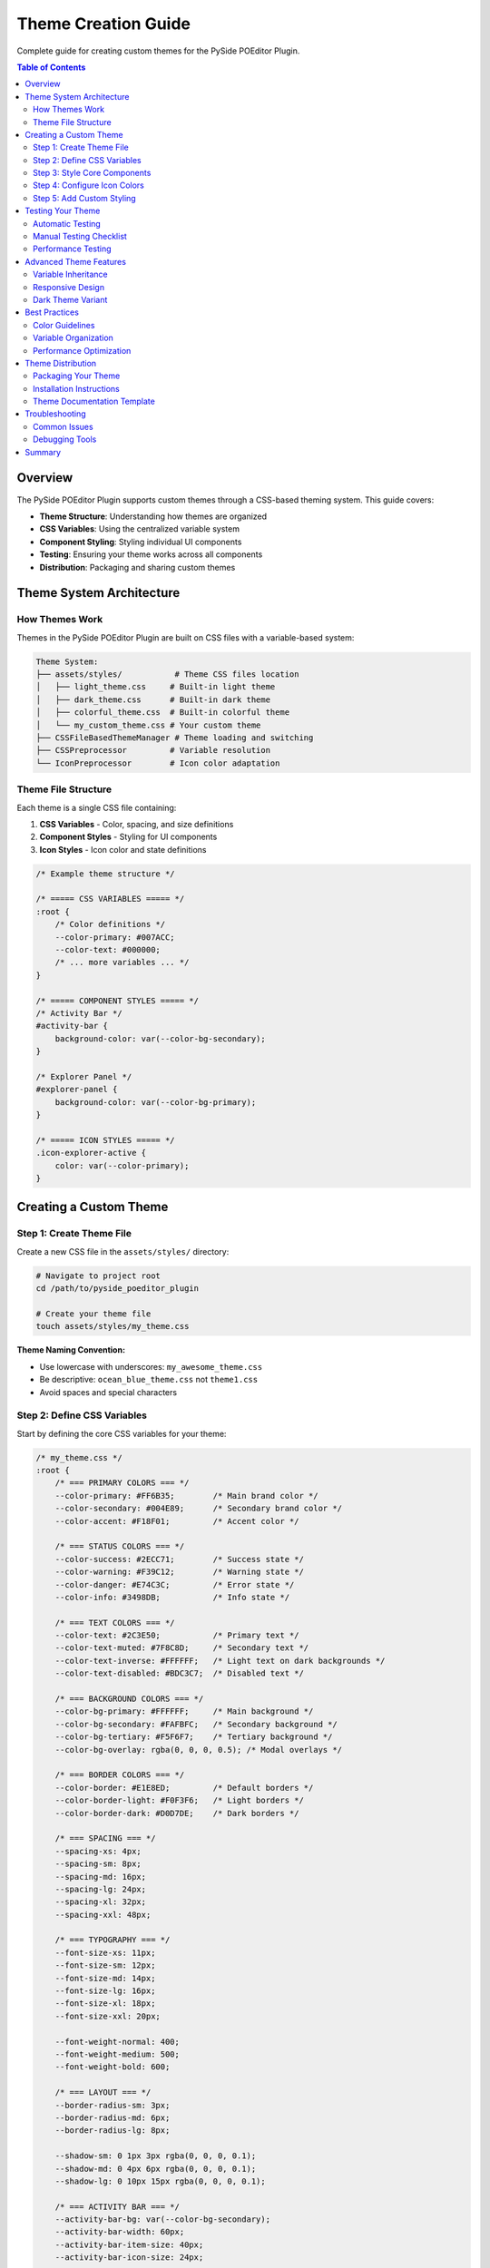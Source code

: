 ================================
Theme Creation Guide
================================

.. py:module:: guides.theme_creation

Complete guide for creating custom themes for the PySide POEditor Plugin.

.. contents:: Table of Contents
   :local:
   :depth: 3

Overview
========

The PySide POEditor Plugin supports custom themes through a CSS-based theming system. This guide covers:

* **Theme Structure**: Understanding how themes are organized
* **CSS Variables**: Using the centralized variable system
* **Component Styling**: Styling individual UI components
* **Testing**: Ensuring your theme works across all components
* **Distribution**: Packaging and sharing custom themes

Theme System Architecture
========================

How Themes Work
---------------

Themes in the PySide POEditor Plugin are built on CSS files with a variable-based system:

.. code-block:: text

   Theme System:
   ├── assets/styles/           # Theme CSS files location
   │   ├── light_theme.css     # Built-in light theme
   │   ├── dark_theme.css      # Built-in dark theme
   │   ├── colorful_theme.css  # Built-in colorful theme
   │   └── my_custom_theme.css # Your custom theme
   ├── CSSFileBasedThemeManager # Theme loading and switching
   ├── CSSPreprocessor         # Variable resolution
   └── IconPreprocessor        # Icon color adaptation

Theme File Structure
-------------------

Each theme is a single CSS file containing:

1. **CSS Variables** - Color, spacing, and size definitions
2. **Component Styles** - Styling for UI components
3. **Icon Styles** - Icon color and state definitions

.. code-block:: css

   /* Example theme structure */
   
   /* ===== CSS VARIABLES ===== */
   :root {
       /* Color definitions */
       --color-primary: #007ACC;
       --color-text: #000000;
       /* ... more variables ... */
   }
   
   /* ===== COMPONENT STYLES ===== */
   /* Activity Bar */
   #activity-bar {
       background-color: var(--color-bg-secondary);
   }
   
   /* Explorer Panel */
   #explorer-panel {
       background-color: var(--color-bg-primary);
   }
   
   /* ===== ICON STYLES ===== */
   .icon-explorer-active {
       color: var(--color-primary);
   }

Creating a Custom Theme
======================

Step 1: Create Theme File
-------------------------

Create a new CSS file in the ``assets/styles/`` directory:

.. code-block:: bash

   # Navigate to project root
   cd /path/to/pyside_poeditor_plugin
   
   # Create your theme file
   touch assets/styles/my_theme.css

**Theme Naming Convention:**

* Use lowercase with underscores: ``my_awesome_theme.css``
* Be descriptive: ``ocean_blue_theme.css`` not ``theme1.css``
* Avoid spaces and special characters

Step 2: Define CSS Variables
----------------------------

Start by defining the core CSS variables for your theme:

.. code-block:: css

   /* my_theme.css */
   :root {
       /* === PRIMARY COLORS === */
       --color-primary: #FF6B35;        /* Main brand color */
       --color-secondary: #004E89;      /* Secondary brand color */
       --color-accent: #F18F01;         /* Accent color */
       
       /* === STATUS COLORS === */
       --color-success: #2ECC71;        /* Success state */
       --color-warning: #F39C12;        /* Warning state */
       --color-danger: #E74C3C;         /* Error state */
       --color-info: #3498DB;           /* Info state */
       
       /* === TEXT COLORS === */
       --color-text: #2C3E50;           /* Primary text */
       --color-text-muted: #7F8C8D;     /* Secondary text */
       --color-text-inverse: #FFFFFF;   /* Light text on dark backgrounds */
       --color-text-disabled: #BDC3C7;  /* Disabled text */
       
       /* === BACKGROUND COLORS === */
       --color-bg-primary: #FFFFFF;     /* Main background */
       --color-bg-secondary: #FAFBFC;   /* Secondary background */
       --color-bg-tertiary: #F5F6F7;    /* Tertiary background */
       --color-bg-overlay: rgba(0, 0, 0, 0.5); /* Modal overlays */
       
       /* === BORDER COLORS === */
       --color-border: #E1E8ED;         /* Default borders */
       --color-border-light: #F0F3F6;   /* Light borders */
       --color-border-dark: #D0D7DE;    /* Dark borders */
       
       /* === SPACING === */
       --spacing-xs: 4px;
       --spacing-sm: 8px;
       --spacing-md: 16px;
       --spacing-lg: 24px;
       --spacing-xl: 32px;
       --spacing-xxl: 48px;
       
       /* === TYPOGRAPHY === */
       --font-size-xs: 11px;
       --font-size-sm: 12px;
       --font-size-md: 14px;
       --font-size-lg: 16px;
       --font-size-xl: 18px;
       --font-size-xxl: 20px;
       
       --font-weight-normal: 400;
       --font-weight-medium: 500;
       --font-weight-bold: 600;
       
       /* === LAYOUT === */
       --border-radius-sm: 3px;
       --border-radius-md: 6px;
       --border-radius-lg: 8px;
       
       --shadow-sm: 0 1px 3px rgba(0, 0, 0, 0.1);
       --shadow-md: 0 4px 6px rgba(0, 0, 0, 0.1);
       --shadow-lg: 0 10px 15px rgba(0, 0, 0, 0.1);
       
       /* === ACTIVITY BAR === */
       --activity-bar-bg: var(--color-bg-secondary);
       --activity-bar-width: 60px;
       --activity-bar-item-size: 40px;
       --activity-bar-icon-size: 24px;
       
       /* === SIDEBAR === */
       --sidebar-width: 300px;
       --sidebar-bg: var(--color-bg-primary);
       --sidebar-border: var(--color-border);
       
       /* === PANELS === */
       --panel-header-bg: var(--color-bg-secondary);
       --panel-header-height: 32px;
       --panel-content-bg: var(--color-bg-primary);
   }

Step 3: Style Core Components
-----------------------------

Add styling for the main UI components:

**Activity Bar:**

.. code-block:: css

   /* === ACTIVITY BAR === */
   #activity-bar {
       background-color: var(--activity-bar-bg);
       border-right: 1px solid var(--color-border);
       min-width: var(--activity-bar-width);
       max-width: var(--activity-bar-width);
   }
   
   #activity-bar QPushButton {
       width: var(--activity-bar-item-size);
       height: var(--activity-bar-item-size);
       border: none;
       background-color: transparent;
       border-radius: var(--border-radius-sm);
       margin: var(--spacing-xs);
   }
   
   #activity-bar QPushButton:hover {
       background-color: var(--color-bg-tertiary);
   }
   
   #activity-bar QPushButton:checked {
       background-color: var(--color-primary);
       color: var(--color-text-inverse);
   }

**Sidebar and Panels:**

.. code-block:: css

   /* === SIDEBAR === */
   #sidebar {
       background-color: var(--sidebar-bg);
       border-right: 1px solid var(--sidebar-border);
       min-width: var(--sidebar-width);
   }
   
   /* === EXPLORER PANEL === */
   #explorer-panel {
       background-color: var(--panel-content-bg);
   }
   
   #explorer-panel QTreeView {
       background-color: var(--panel-content-bg);
       color: var(--color-text);
       border: none;
       outline: none;
   }
   
   #explorer-panel QTreeView::item {
       height: 24px;
       padding: var(--spacing-xs);
       border: none;
   }
   
   #explorer-panel QTreeView::item:hover {
       background-color: var(--color-bg-tertiary);
   }
   
   #explorer-panel QTreeView::item:selected {
       background-color: var(--color-primary);
       color: var(--color-text-inverse);
   }

**Search Panel:**

.. code-block:: css

   /* === SEARCH PANEL === */
   #search-panel {
       background-color: var(--panel-content-bg);
   }
   
   #search-panel QLineEdit {
       background-color: var(--color-bg-secondary);
       border: 1px solid var(--color-border);
       border-radius: var(--border-radius-md);
       padding: var(--spacing-sm);
       color: var(--color-text);
       font-size: var(--font-size-md);
   }
   
   #search-panel QLineEdit:focus {
       border-color: var(--color-primary);
       background-color: var(--color-bg-primary);
   }

Step 4: Configure Icon Colors
-----------------------------

Define colors for icon states:

.. code-block:: css

   /* === ICON STYLES === */
   
   /* Activity Bar Icons */
   .icon-explorer-active,
   .icon-search-active,
   .icon-account-active,
   .icon-extensions-active,
   .icon-preferences-active {
       color: var(--color-text-inverse);
   }
   
   .icon-explorer-inactive,
   .icon-search-inactive,
   .icon-account-inactive,
   .icon-extensions-inactive,
   .icon-preferences-inactive {
       color: var(--color-text-muted);
   }
   
   /* Panel Icons */
   .icon-file,
   .icon-folder {
       color: var(--color-text);
   }
   
   .icon-folder-open {
       color: var(--color-primary);
   }

Step 5: Add Custom Styling
--------------------------

Add any custom styling specific to your theme:

.. code-block:: css

   /* === CUSTOM THEME FEATURES === */
   
   /* Custom scrollbars */
   QScrollBar:vertical {
       background-color: var(--color-bg-secondary);
       width: 12px;
       border-radius: var(--border-radius-sm);
   }
   
   QScrollBar::handle:vertical {
       background-color: var(--color-border-dark);
       border-radius: var(--border-radius-sm);
       min-height: 20px;
   }
   
   QScrollBar::handle:vertical:hover {
       background-color: var(--color-primary);
   }
   
   /* Custom tooltips */
   QToolTip {
       background-color: var(--color-bg-overlay);
       color: var(--color-text-inverse);
       border: 1px solid var(--color-border);
       border-radius: var(--border-radius-md);
       padding: var(--spacing-sm);
       font-size: var(--font-size-sm);
   }
   
   /* Focus indicators */
   QWidget:focus {
       outline: 2px solid var(--color-primary);
       outline-offset: 1px;
   }

Testing Your Theme
==================

Automatic Testing
-----------------

The theme system will automatically detect and load your theme:

.. code-block:: python

   from services.css_file_based_theme_manager import CSSFileBasedThemeManager
   
   # Initialize theme manager
   theme_manager = CSSFileBasedThemeManager()
   
   # Check if your theme is available
   available_themes = theme_manager.get_available_themes()
   print(f"Available themes: {available_themes}")
   
   # Should include 'my_theme' (from my_theme.css)
   if 'my_theme' in available_themes:
       print("✓ Theme detected successfully!")
       
       # Switch to your theme
       theme_manager.set_theme('my_theme')
       print("✓ Theme applied successfully!")
   else:
       print("✗ Theme not found")

Manual Testing Checklist
------------------------

Test your theme with all components:

1. **Activity Bar**
   - [ ] Icons display correctly
   - [ ] Active/inactive states work
   - [ ] Hover effects work
   - [ ] Background color is correct

2. **Explorer Panel**
   - [ ] File tree displays correctly
   - [ ] Selection highlighting works
   - [ ] Hover effects work
   - [ ] Scrollbars are styled

3. **Search Panel**
   - [ ] Input fields are styled
   - [ ] Search results display correctly
   - [ ] Focus states work

4. **General UI**
   - [ ] All text is readable
   - [ ] Colors have sufficient contrast
   - [ ] Spacing looks consistent
   - [ ] No visual glitches

Performance Testing
------------------

Test theme switching performance:

.. code-block:: python

   import time
   from services.css_file_based_theme_manager import CSSFileBasedThemeManager
   
   def test_theme_performance():
       theme_manager = CSSFileBasedThemeManager()
       
       # Test switching to your theme
       start_time = time.perf_counter()
       theme_manager.set_theme('my_theme')
       end_time = time.perf_counter()
       
       switch_time = (end_time - start_time) * 1000  # Convert to milliseconds
       print(f"Theme switch time: {switch_time:.1f}ms")
       
       # Should be under 100ms for good performance
       if switch_time < 100:
           print("✓ Performance is good!")
       else:
           print("⚠ Performance may need optimization")

Advanced Theme Features
======================

Variable Inheritance
-------------------

Use CSS variables to create consistent color relationships:

.. code-block:: css

   :root {
       /* Base colors */
       --base-primary: #FF6B35;
       --base-neutral: #7F8C8D;
       
       /* Derived colors using base colors */
       --color-primary: var(--base-primary);
       --color-primary-light: color-mix(in srgb, var(--base-primary) 80%, white);
       --color-primary-dark: color-mix(in srgb, var(--base-primary) 80%, black);
       
       /* Text colors derived from backgrounds */
       --color-text-on-primary: white;
       --color-text-on-light: var(--base-neutral);
   }

Responsive Design
----------------

Create themes that adapt to different screen sizes:

.. code-block:: css

   /* Default (desktop) sizing */
   :root {
       --activity-bar-width: 60px;
       --sidebar-width: 300px;
       --font-size-base: 14px;
   }
   
   /* Smaller screens (if needed in future) */
   @media (max-width: 768px) {
       :root {
           --activity-bar-width: 50px;
           --sidebar-width: 250px;
           --font-size-base: 12px;
       }
   }

Dark Theme Variant
------------------

Create a dark variant of your theme:

.. code-block:: css

   /* my_theme_dark.css */
   :root {
       /* Inverted background colors */
       --color-bg-primary: #1E1E1E;
       --color-bg-secondary: #252525;
       --color-bg-tertiary: #2D2D2D;
       
       /* Inverted text colors */
       --color-text: #FFFFFF;
       --color-text-muted: #B0B0B0;
       --color-text-inverse: #000000;
       
       /* Keep brand colors consistent */
       --color-primary: #FF6B35;
       --color-secondary: #004E89;
       
       /* Adjust borders for dark theme */
       --color-border: #404040;
       --color-border-light: #353535;
       --color-border-dark: #505050;
   }

Best Practices
=============

Color Guidelines
---------------

1. **Accessibility**: Ensure sufficient contrast ratios
   - Normal text: 4.5:1 minimum contrast ratio
   - Large text: 3:1 minimum contrast ratio
   - Use tools like WebAIM contrast checker

2. **Consistency**: Use a limited color palette
   - Primary color for main actions
   - Secondary color for supporting elements
   - Neutral colors for text and backgrounds

3. **Semantic Colors**: Use meaningful color assignments
   - Red for errors/danger
   - Green for success
   - Yellow/orange for warnings
   - Blue for information

Variable Organization
--------------------

1. **Group Related Variables**: Keep related variables together
2. **Use Descriptive Names**: Make variable purposes clear
3. **Establish Hierarchy**: Use primary/secondary/tertiary naming
4. **Document Purpose**: Add comments explaining color choices

.. code-block:: css

   :root {
       /* === BRAND COLORS === */
       /* Primary brand color - used for main actions and highlights */
       --color-primary: #FF6B35;
       
       /* Secondary brand color - used for supporting elements */
       --color-secondary: #004E89;
       
       /* === FUNCTIONAL COLORS === */
       /* Success state - confirmations, completed actions */
       --color-success: #2ECC71;
   }

Performance Optimization
-----------------------

1. **Minimize Complexity**: Avoid overly complex selectors
2. **Use Variables**: Reduce CSS duplication with variables
3. **Efficient Selectors**: Use specific selectors for better performance

.. code-block:: css

   /* GOOD: Specific selector */
   #explorer-panel QTreeView::item {
       background-color: var(--color-bg-primary);
   }
   
   /* AVOID: Overly broad selector */
   * {
       background-color: var(--color-bg-primary);
   }

Theme Distribution
==================

Packaging Your Theme
-------------------

To share your theme with others:

1. **Include Documentation**: Create a README for your theme
2. **Provide Screenshots**: Show your theme in action
3. **Test Thoroughly**: Ensure it works in all scenarios
4. **Version Control**: Use semantic versioning

Example theme package structure:

.. code-block:: text

   my_awesome_theme/
   ├── my_awesome_theme.css      # Main theme file
   ├── README.md                 # Theme documentation
   ├── screenshots/              # Theme screenshots
   │   ├── overview.png
   │   ├── activity_bar.png
   │   └── explorer.png
   └── LICENSE                   # License file

Installation Instructions
------------------------

Provide clear installation instructions:

.. code-block:: markdown

   # My Awesome Theme Installation
   
   1. Download `my_awesome_theme.css`
   2. Copy to `assets/styles/` directory in your POEditor Plugin installation
   3. Restart the application
   4. Select "My Awesome Theme" from the theme selector

Theme Documentation Template
---------------------------

.. code-block:: markdown

   # My Awesome Theme
   
   A vibrant, modern theme for the PySide POEditor Plugin.
   
   ## Features
   - High contrast colors for better readability
   - Modern flat design
   - Optimized for long coding sessions
   
   ## Color Palette
   - Primary: #FF6B35 (Orange)
   - Secondary: #004E89 (Blue)
   - Background: #FFFFFF (White)
   - Text: #2C3E50 (Dark Gray)
   
   ## Installation
   [Installation instructions here]
   
   ## Screenshots
   [Include screenshots here]

Troubleshooting
==============

Common Issues
------------

**Theme Not Appearing**

1. Check file name follows convention (lowercase, .css extension)
2. Verify file is in correct directory (`assets/styles/`)
3. Restart application to refresh theme list

**Colors Not Working**

1. Verify CSS variable names are correct
2. Check for typos in variable references
3. Ensure all variables are defined in `:root` section

**Performance Issues**

1. Simplify complex CSS selectors
2. Remove unnecessary styles
3. Test theme switching speed

**Visual Glitches**

1. Test in all UI states (active, hover, disabled)
2. Check component styling is complete
3. Verify icon colors are defined

Debugging Tools
--------------

.. code-block:: python

   # Debug theme loading
   from services.css_file_based_theme_manager import CSSFileBasedThemeManager
   
   theme_manager = CSSFileBasedThemeManager()
   
   # Get processed CSS to debug
   css_content = theme_manager.get_processed_css()
   print(css_content)  # View final CSS
   
   # Check variables
   variables = theme_manager.get_css_variables()
   for name, value in variables.items():
       print(f"{name}: {value}")

Summary
======

Creating custom themes for the PySide POEditor Plugin involves:

1. **Create CSS File**: Add new .css file to `assets/styles/`
2. **Define Variables**: Set up color, spacing, and typography variables
3. **Style Components**: Add styling for all UI components
4. **Test Thoroughly**: Verify theme works in all scenarios
5. **Optimize Performance**: Ensure fast theme switching
6. **Document**: Provide clear documentation for your theme

**Key Points:**

* Use CSS variables for consistency and maintainability
* Test your theme with all UI components
* Follow accessibility guidelines for colors
* Optimize for performance
* Document your theme for others

For additional information, see:

* :doc:`css_development_guide` - CSS system development
* :doc:`icon_development_guide` - Icon system integration
* :doc:`/services/css_file_based_theme_manager` - Theme manager API
* :doc:`/architecture/css_system` - CSS system architecture
